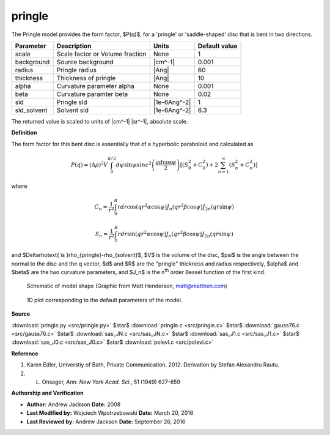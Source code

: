 .. _pringle:

pringle
=======================================================

The Pringle model provides the form factor, $P(q)$, for a 'pringle' or 'saddle-shaped' disc that is bent in two directions.

=========== =============================== ============ =============
Parameter   Description                     Units        Default value
=========== =============================== ============ =============
scale       Scale factor or Volume fraction None                     1
background  Source background               |cm^-1|              0.001
radius      Pringle radius                  |Ang|                   60
thickness   Thickness of pringle            |Ang|                   10
alpha       Curvature parameter alpha       None                 0.001
beta        Curvature paramter beta         None                  0.02
sld         Pringle sld                     |1e-6Ang^-2|             1
sld_solvent Solvent sld                     |1e-6Ang^-2|           6.3
=========== =============================== ============ =============

The returned value is scaled to units of |cm^-1| |sr^-1|, absolute scale.


**Definition**

The form factor for this bent disc is essentially that of a hyperbolic
paraboloid and calculated as

.. math::

    P(q) = (\Delta \rho )^2 V \int^{\pi/2}_0 d\psi \sin{\psi} sinc^2
    \left( \frac{qd\cos{\psi}}{2} \right)
    \left[ \left( S^2_0+C^2_0\right) + 2\sum_{n=1}^{\infty}
     \left( S^2_n+C^2_n\right) \right]

where

.. math::

    C_n = \frac{1}{r^2}\int^{R}_{0} r dr\cos(qr^2\alpha \cos{\psi})
    J_n\left( qr^2\beta \cos{\psi}\right)
    J_{2n}\left( qr \sin{\psi}\right)

.. math::

    S_n = \frac{1}{r^2}\int^{R}_{0} r dr\sin(qr^2\alpha \cos{\psi})
    J_n\left( qr^2\beta \cos{\psi}\right)
    J_{2n}\left( qr \sin{\psi}\right)

and $\Delta\rho\text{ is }\rho_{pringle}-\rho_{solvent}$, $V$ is the volume of
the disc, $\psi$ is the angle between the normal to the disc and the q vector,
$d$ and $R$ are the "pringle" thickness and radius respectively, $\alpha$ and
$\beta$ are the two curvature parameters, and $J_n$ is the n\ :sup:`th` order
Bessel function of the first kind.

.. figure:: img/pringles_fig1.png

    Schematic of model shape (Graphic from Matt Henderson, matt@matthen.com)


.. figure:: img/pringle_autogenfig.png

    1D plot corresponding to the default parameters of the model.


**Source**

:download:`pringle.py <src/pringle.py>`
$\ \star\ $ :download:`pringle.c <src/pringle.c>`
$\ \star\ $ :download:`gauss76.c <src/gauss76.c>`
$\ \star\ $ :download:`sas_JN.c <src/sas_JN.c>`
$\ \star\ $ :download:`sas_J1.c <src/sas_J1.c>`
$\ \star\ $ :download:`sas_J0.c <src/sas_J0.c>`
$\ \star\ $ :download:`polevl.c <src/polevl.c>`

**Reference**

#. Karen Edler, Universtiy of Bath, Private Communication. 2012.
   Derivation by Stefan Alexandru Rautu.
#. L. Onsager, *Ann. New York Acad. Sci.*, 51 (1949) 627-659

**Authorship and Verification**

* **Author:** Andrew Jackson **Date:** 2008
* **Last Modified by:** Wojciech Wpotrzebowski **Date:** March 20, 2016
* **Last Reviewed by:** Andrew Jackson **Date:** September 26, 2016


